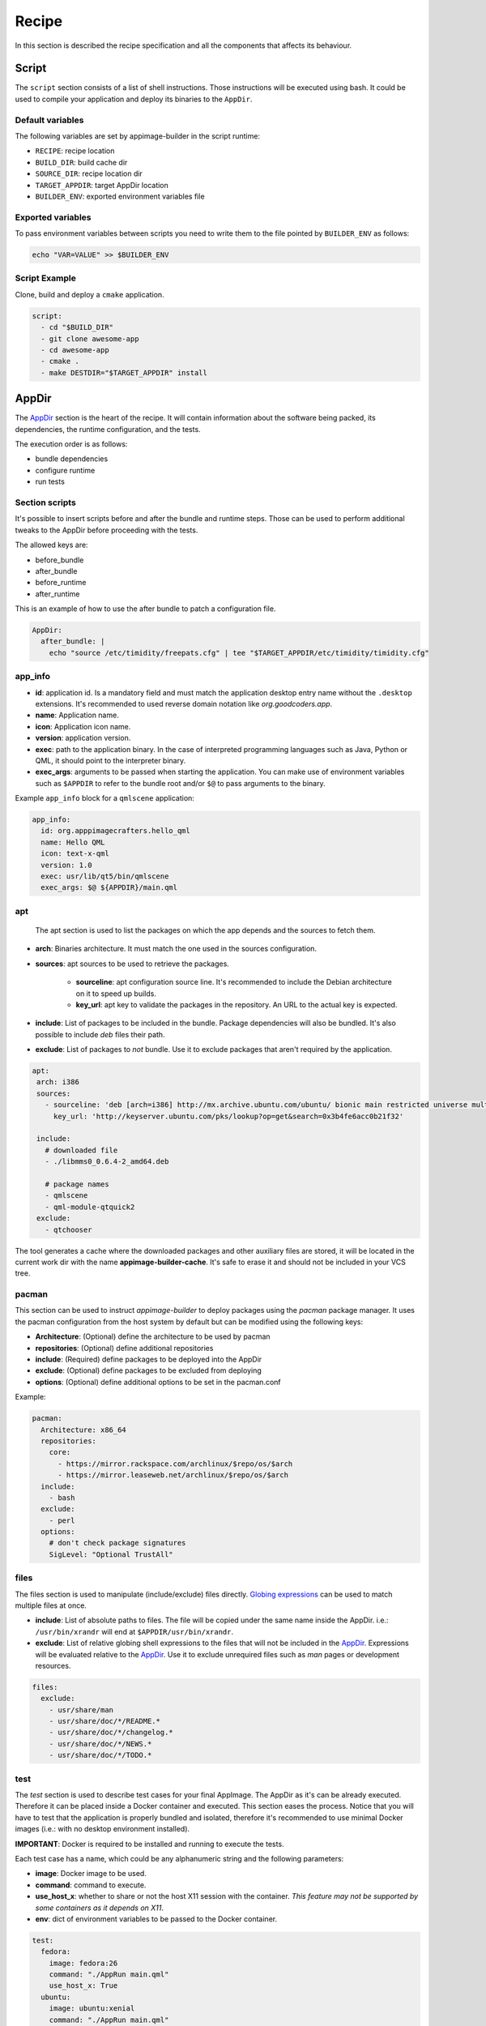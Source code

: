 .. _recipe:

""""""
Recipe
""""""

In this section is described the recipe specification and all the components that affects its behaviour.

.. _recipe_script:

======
Script
======

The ``script`` section consists of a list of shell instructions. Those instructions will be executed using bash.
It could be used to compile your application and deploy its binaries to the ``AppDir``.

-----------------
Default variables
-----------------

The following variables are set by appimage-builder in the script runtime:

- ``RECIPE``: recipe location
- ``BUILD_DIR``: build cache dir
- ``SOURCE_DIR``: recipe location dir
- ``TARGET_APPDIR``: target AppDir location
- ``BUILDER_ENV``: exported environment variables file

------------------
Exported variables
------------------

To pass environment variables between scripts you need to write them to the file pointed by ``BUILDER_ENV`` as follows:

.. code-block:: shell

    echo "VAR=VALUE" >> $BUILDER_ENV

--------------
Script Example
--------------

Clone, build and deploy a ``cmake`` application.

.. code-block:: yaml

    script:
      - cd "$BUILD_DIR"
      - git clone awesome-app
      - cd awesome-app
      - cmake .
      - make DESTDIR="$TARGET_APPDIR" install

.. _recipe_appdir:

======
AppDir
======

The `AppDir`_ section is the heart of the recipe. It will contain information about the
software being packed, its dependencies, the runtime configuration, and the tests.

The execution order is as follows:

- bundle dependencies
- configure runtime
- run tests

.. _recipe_section_scripts:

---------------
Section scripts
---------------

It's possible to insert scripts before and after the bundle and runtime steps. Those can be used to perform
additional tweaks to the AppDir before proceeding with the tests.

The allowed keys are:

- before_bundle
- after_bundle
- before_runtime
- after_runtime

This is an example of how to use the after bundle to patch a configuration file.

.. code-block:: yaml

    AppDir:
      after_bundle: |
        echo "source /etc/timidity/freepats.cfg" | tee "$TARGET_APPDIR/etc/timidity/timidity.cfg"


.. _recipe_app_info:

--------
app_info
--------

- **id**: application id. Is a mandatory field and must match the application desktop entry name without the ``.desktop``
  extensions. It's recommended to used reverse domain notation like *org.goodcoders.app*.
- **name**: Application name.
- **icon**: Application icon name.
- **version**: application version.
- **exec**: path to the application binary. In the case of interpreted programming languages such as Java, Python or
  QML, it should point to the interpreter binary.
- **exec_args**: arguments to be passed when starting the application. You can make use of environment variables such
  as ``$APPDIR`` to refer to the bundle root and/or ``$@`` to pass arguments to the binary.

Example ``app_info`` block for a ``qmlscene`` application:

.. code-block:: yaml

  app_info:
    id: org.apppimagecrafters.hello_qml
    name: Hello QML
    icon: text-x-qml
    version: 1.0
    exec: usr/lib/qt5/bin/qmlscene
    exec_args: $@ ${APPDIR}/main.qml

.. _recipe_apt:

---
apt
---

 The apt section is used to list the packages on which the app depends and the sources
 to fetch them.

- **arch**: Binaries architecture. It must match the one used in the sources configuration.
- **sources**: apt sources to be used to retrieve the packages.

    * **sourceline**: apt configuration source line. It's recommended to include the Debian architecture on
      it to speed up builds.
    * **key_url**: apt key to validate the packages in the repository. An URL to the actual
      key is expected.
- **include**: List of packages to be included in the bundle. Package dependencies will
  also be bundled. It's also possible to include `deb` files their path.

- **exclude**: List of packages to *not* bundle. Use it to exclude packages
  that aren't required by the application.

.. code-block:: yaml

   apt:
    arch: i386
    sources:
      - sourceline: 'deb [arch=i386] http://mx.archive.ubuntu.com/ubuntu/ bionic main restricted universe multiverse'
        key_url: 'http://keyserver.ubuntu.com/pks/lookup?op=get&search=0x3b4fe6acc0b21f32'

    include:
      # downloaded file
      - ./libmms0_0.6.4-2_amd64.deb

      # package names
      - qmlscene
      - qml-module-qtquick2
    exclude:
      - qtchooser


The tool generates a cache where the downloaded packages and other auxiliary files are
stored, it will be located in the current work dir with the name **appimage-builder-cache**.
It's safe to erase it and should not be included in your VCS tree.


------
pacman
------

This section can be used to instruct `appimage-builder` to deploy packages using the `pacman`
package manager. It uses the pacman configuration from the host system by default but can
be modified using the following keys:

- **Architecture**: (Optional) define the architecture to be used by pacman
- **repositories**: (Optional) define additional repositories
- **include**: (Required) define packages to be deployed into the AppDir
- **exclude**: (Optional) define packages to be excluded from deploying
- **options**: (Optional) define additional options to be set in the pacman.conf

Example:

.. code-block:: yaml

  pacman:
    Architecture: x86_64
    repositories:
      core:
        - https://mirror.rackspace.com/archlinux/$repo/os/$arch
        - https://mirror.leaseweb.net/archlinux/$repo/os/$arch
    include:
      - bash
    exclude:
      - perl
    options:
      # don't check package signatures
      SigLevel: "Optional TrustAll"

-----
files
-----

The files section is used to manipulate (include/exclude) files directly.
`Globing expressions`_ can be used to match multiple files at
once.

.. _Globing expressions: https://docs.python.org/3.6/library/glob.html#module-glob

- **include**: List of absolute paths to files. The file will be copied under the same name
  inside the AppDir. i.e.: ``/usr/bin/xrandr`` will end at ``$APPDIR/usr/bin/xrandr``.
- **exclude**: List of relative globing shell expressions to the files that will
  not be included in the `AppDir`_. Expressions will be evaluated relative to the
  `AppDir`_. Use it to exclude unrequired files such as *man* pages or development
  resources.

.. code-block:: yaml

  files:
    exclude:
      - usr/share/man
      - usr/share/doc/*/README.*
      - usr/share/doc/*/changelog.*
      - usr/share/doc/*/NEWS.*
      - usr/share/doc/*/TODO.*

.. _recipe_test:

----
test
----

The `test` section is used to describe test cases for your final AppImage. The AppDir as it's can be already executed.
Therefore it can be placed inside a Docker container and executed. This section eases the process. Notice that you will
have to test that the application is properly bundled and isolated, therefore it's recommended to use minimal Docker
images (i.e.: with no desktop environment installed).

**IMPORTANT**: Docker is required to be installed and running to execute the tests.

Each test case has a name, which could be any alphanumeric string and the
following parameters:

- **image**: Docker image to be used.
- **command**: command to execute.
- **use_host_x**: whether to share or not the host X11 session with the container.
  *This feature may not be supported by some containers as it depends on X11*.
- **env**: dict of environment variables to be passed to the Docker container.

.. code-block:: yaml

  test:
    fedora:
      image: fedora:26
      command: "./AppRun main.qml"
      use_host_x: True
    ubuntu:
      image: ubuntu:xenial
      command: "./AppRun main.qml"
      use_host_x: True

.. _recipe_runtime:

-------
runtime
-------

Advanced runtime configuration.

- **env**: Environment variables to be set at runtime.
- **path_mappings**
    Setup path mappings to workaround binaries containing fixed paths. The mapping is performed at runtime by
    intercepting every system call that contains a file path and patching it. Environment variables are supported
    as part of the file path.

    Paths are specified as follows: <source>:<target>

    Use the *$APPDIR* environment variable to specify paths relative to it.




.. _AppRun project repo: https://github.com/appimagecrafters/AppRun


 .. code-block:: yaml

  runtime:
    path_mappings:
      - /etc/gimp/2.0/:$APPDIR/etc/gimp/2.0/
    env:
      PATH: '${APPDIR}/usr/bin:${PATH}'

========
AppImage
========

The AppImage section refers to the final bundle creation. It's basically a wrapper over ``appimagetool``

- **arch**: AppImage runtime architecture. Usually, it should match the embed binaries architecture, but a different
  —compatible one— could be used. For example, i386 binaries can be used in an AMD64 architecture.
- **update-info**: AppImage update information. See `Making AppImages updateable`_.
- **sign-key**: The key to sign the AppImage. See `Signing AppImage`_.
- **file_name**: Use it to rename your final AppImage. By default it will be named as follows:
  ``${AppDir.app_info.name}-${AppDir.app_info.version}-${AppImage.arch}.AppImage``. Variables are not supported yet and
  are used only for illustrative purposes.

.. _Making AppImages updateable: https://docs.appimage.org/packaging-guide/optional/updates.html
.. _Signing AppImage: https://docs.appimage.org/packaging-guide/optional/signatures.html

=====================
Environment variables
=====================

Environment variables can be placed anywhere in the configuration file using the following notation: ``{{VAR_NAME}}``.

.. code-block:: yaml

    AppDir:
      app_info:
        version: {{APP_VERSION}}
        exec: 'lib/{{GNU_ARCH_TRIPLET}}/qt5/bin/qmlscene'
    AppImage:
      arch: '{{TARGET_ARCH}}'
      file_name: 'myapp-{{APP_VERSION}}_{{TIMESTAMP}}-{{ARCH}}.AppImage'
